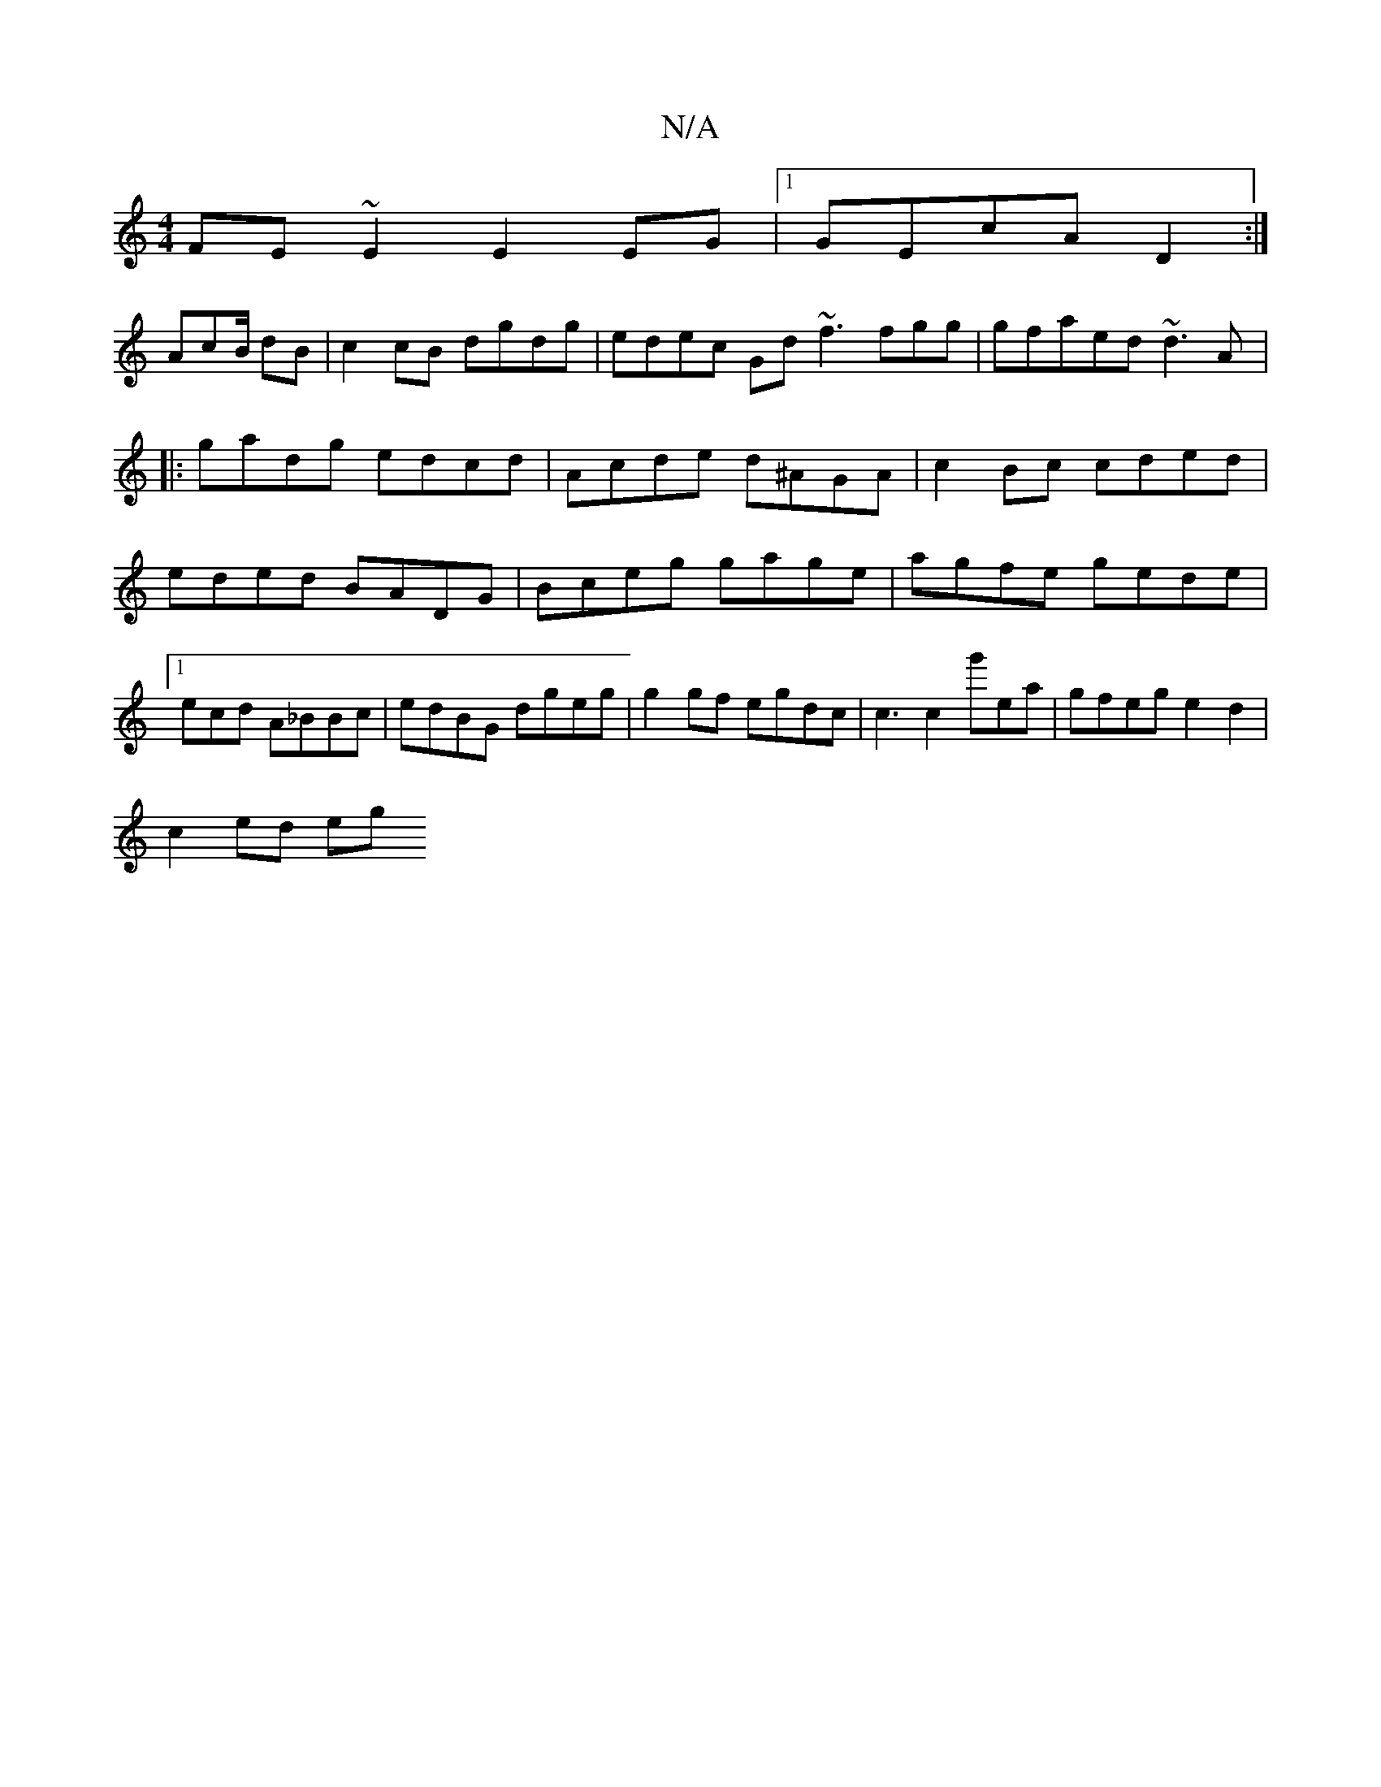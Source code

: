 X:1
T:N/A
M:4/4
R:N/A
K:Cmajor
FE~E2 E2EG|1 GEcA D2:|
AcB/2 dB|c2cB dgdg | edec Gd ~f3 fgg | gfaed ~d3A|:gadg edcd|Acde d^AGA| c2Bc cded|eded BADG|Bceg gage|agfe gede|1 ecd A_BBc|edBG dgeg | g2 gf egdc| c3c2 g'ea|gfeg e2d2|
c2ed eg